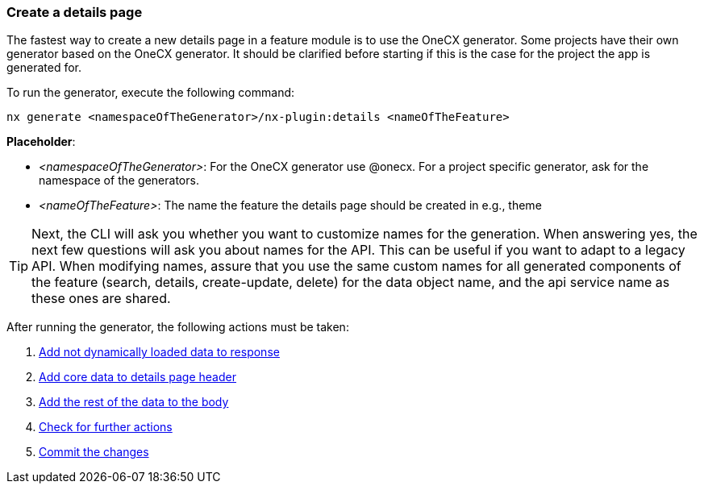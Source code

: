 === Create a details page
The fastest way to create a new details page in a feature module is to use the OneCX generator. Some projects have their own generator based on the OneCX generator. It should be clarified before starting if this is the case for the project the app is generated for. 

******
To run the generator, execute the following command: 

----
nx generate <namespaceOfTheGenerator>/nx-plugin:details <nameOfTheFeature> 
----

*Placeholder*: 

* _<namespaceOfTheGenerator>_: For the OneCX generator use @onecx. For a project specific generator, ask for the namespace of the generators. 

* _<nameOfTheFeature>_: The name the feature the details page should be created in e.g., theme 

TIP: Next, the CLI will ask you whether you want to customize names for the generation.
When answering yes, the next few questions will ask you about names for the API.
This can be useful if you want to adapt to a legacy API.
When modifying names, assure that you use the same custom names for all generated components of the feature (search, details, create-update, delete) for the data object name, and the api service name as these ones are shared.
******

After running the generator, the following actions must be taken: 

[start=1]
. xref:getting_started/details/addNotDynamicallyLoadedDataToResponse.adoc[Add not dynamically loaded data to response]
. xref:getting_started/details/addCoreDataToDetailsPageHeader.adoc[Add core data to details page header]
. xref:getting_started/details/addRestOfTheDataToBody.adoc[Add the rest of the data to the body]
. xref:getting_started/details/checkForFurtherActions.adoc[Check for further actions]
. xref:getting_started/details/commitTheChanges.adoc[Commit the changes]
